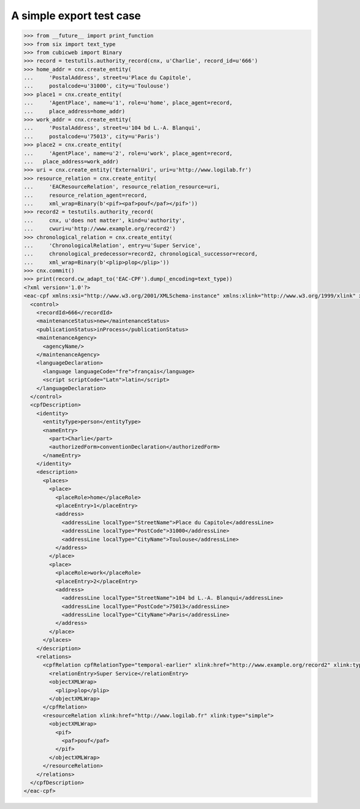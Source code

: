 A simple export test case
=========================

.. code-block:: python

    >>> from __future__ import print_function
    >>> from six import text_type
    >>> from cubicweb import Binary
    >>> record = testutils.authority_record(cnx, u'Charlie', record_id=u'666')
    >>> home_addr = cnx.create_entity(
    ...     'PostalAddress', street=u'Place du Capitole',
    ...     postalcode=u'31000', city=u'Toulouse')
    >>> place1 = cnx.create_entity(
    ...     'AgentPlace', name=u'1', role=u'home', place_agent=record,
    ...     place_address=home_addr)
    >>> work_addr = cnx.create_entity(
    ...     'PostalAddress', street=u'104 bd L.-A. Blanqui',
    ...     postalcode=u'75013', city=u'Paris')
    >>> place2 = cnx.create_entity(
    ...     'AgentPlace', name=u'2', role=u'work', place_agent=record,
    ...   place_address=work_addr)
    >>> uri = cnx.create_entity('ExternalUri', uri=u'http://www.logilab.fr')
    >>> resource_relation = cnx.create_entity(
    ...     'EACResourceRelation', resource_relation_resource=uri,
    ...     resource_relation_agent=record,
    ...     xml_wrap=Binary(b'<pif><paf>pouf</paf></pif>'))
    >>> record2 = testutils.authority_record(
    ...     cnx, u'does not matter', kind=u'authority',
    ...     cwuri=u'http://www.example.org/record2')
    >>> chronological_relation = cnx.create_entity(
    ...     'ChronologicalRelation', entry=u'Super Service',
    ...     chronological_predecessor=record2, chronological_successor=record,
    ...     xml_wrap=Binary(b'<plip>plop</plip>'))
    >>> cnx.commit()
    >>> print(record.cw_adapt_to('EAC-CPF').dump(_encoding=text_type))
    <?xml version='1.0'?>
    <eac-cpf xmlns:xsi="http://www.w3.org/2001/XMLSchema-instance" xmlns:xlink="http://www.w3.org/1999/xlink" xmlns="urn:isbn:1-931666-33-4" xsi:schemaLocation="urn:isbn:1-931666-33-4 http://eac.staatsbibliothek-berlin.de/schema/cpf.xsd">
      <control>
        <recordId>666</recordId>
        <maintenanceStatus>new</maintenanceStatus>
        <publicationStatus>inProcess</publicationStatus>
        <maintenanceAgency>
          <agencyName/>
        </maintenanceAgency>
        <languageDeclaration>
          <language languageCode="fre">français</language>
          <script scriptCode="Latn">latin</script>
        </languageDeclaration>
      </control>
      <cpfDescription>
        <identity>
          <entityType>person</entityType>
          <nameEntry>
            <part>Charlie</part>
            <authorizedForm>conventionDeclaration</authorizedForm>
          </nameEntry>
        </identity>
        <description>
          <places>
            <place>
              <placeRole>home</placeRole>
              <placeEntry>1</placeEntry>
              <address>
                <addressLine localType="StreetName">Place du Capitole</addressLine>
                <addressLine localType="PostCode">31000</addressLine>
                <addressLine localType="CityName">Toulouse</addressLine>
              </address>
            </place>
            <place>
              <placeRole>work</placeRole>
              <placeEntry>2</placeEntry>
              <address>
                <addressLine localType="StreetName">104 bd L.-A. Blanqui</addressLine>
                <addressLine localType="PostCode">75013</addressLine>
                <addressLine localType="CityName">Paris</addressLine>
              </address>
            </place>
          </places>
        </description>
        <relations>
          <cpfRelation cpfRelationType="temporal-earlier" xlink:href="http://www.example.org/record2" xlink:type="simple">
            <relationEntry>Super Service</relationEntry>
            <objectXMLWrap>
              <plip>plop</plip>
            </objectXMLWrap>
          </cpfRelation>
          <resourceRelation xlink:href="http://www.logilab.fr" xlink:type="simple">
            <objectXMLWrap>
              <pif>
                <paf>pouf</paf>
              </pif>
            </objectXMLWrap>
          </resourceRelation>
        </relations>
      </cpfDescription>
    </eac-cpf>
